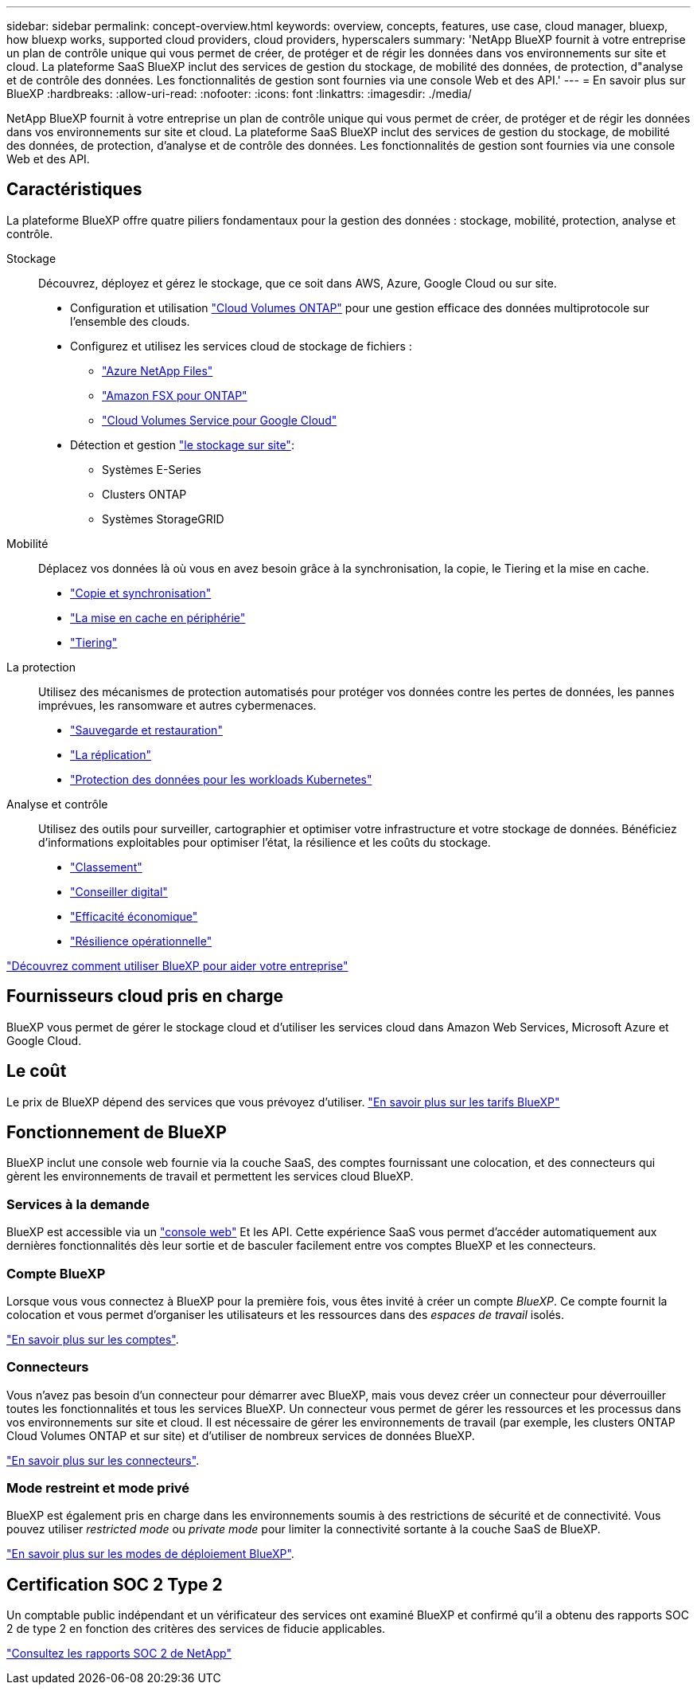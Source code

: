 ---
sidebar: sidebar 
permalink: concept-overview.html 
keywords: overview, concepts, features, use case, cloud manager, bluexp, how bluexp works, supported cloud providers, cloud providers, hyperscalers 
summary: 'NetApp BlueXP fournit à votre entreprise un plan de contrôle unique qui vous permet de créer, de protéger et de régir les données dans vos environnements sur site et cloud. La plateforme SaaS BlueXP inclut des services de gestion du stockage, de mobilité des données, de protection, d"analyse et de contrôle des données. Les fonctionnalités de gestion sont fournies via une console Web et des API.' 
---
= En savoir plus sur BlueXP
:hardbreaks:
:allow-uri-read: 
:nofooter: 
:icons: font
:linkattrs: 
:imagesdir: ./media/


[role="lead"]
NetApp BlueXP fournit à votre entreprise un plan de contrôle unique qui vous permet de créer, de protéger et de régir les données dans vos environnements sur site et cloud. La plateforme SaaS BlueXP inclut des services de gestion du stockage, de mobilité des données, de protection, d'analyse et de contrôle des données. Les fonctionnalités de gestion sont fournies via une console Web et des API.



== Caractéristiques

La plateforme BlueXP offre quatre piliers fondamentaux pour la gestion des données : stockage, mobilité, protection, analyse et contrôle.

Stockage:: Découvrez, déployez et gérez le stockage, que ce soit dans AWS, Azure, Google Cloud ou sur site.
+
--
* Configuration et utilisation https://bluexp.netapp.com/ontap-cloud["Cloud Volumes ONTAP"^] pour une gestion efficace des données multiprotocole sur l'ensemble des clouds.
* Configurez et utilisez les services cloud de stockage de fichiers :
+
** https://bluexp.netapp.com/azure-netapp-files["Azure NetApp Files"^]
** https://bluexp.netapp.com/fsx-for-ontap["Amazon FSX pour ONTAP"^]
** https://bluexp.netapp.com/cloud-volumes-service-for-gcp["Cloud Volumes Service pour Google Cloud"^]


* Détection et gestion https://bluexp.netapp.com/netapp-on-premises["le stockage sur site"^]:
+
** Systèmes E-Series
** Clusters ONTAP
** Systèmes StorageGRID




--
Mobilité:: Déplacez vos données là où vous en avez besoin grâce à la synchronisation, la copie, le Tiering et la mise en cache.
+
--
* https://bluexp.netapp.com/cloud-sync-service["Copie et synchronisation"^]
* https://bluexp.netapp.com/global-file-cache["La mise en cache en périphérie"^]
* https://bluexp.netapp.com/cloud-tiering["Tiering"^]


--
La protection:: Utilisez des mécanismes de protection automatisés pour protéger vos données contre les pertes de données, les pannes imprévues, les ransomware et autres cybermenaces.
+
--
* https://bluexp.netapp.com/cloud-backup["Sauvegarde et restauration"^]
* https://bluexp.netapp.com/replication["La réplication"^]
* https://bluexp.netapp.com/solutions/kubernetes["Protection des données pour les workloads Kubernetes"^]


--
Analyse et contrôle:: Utilisez des outils pour surveiller, cartographier et optimiser votre infrastructure et votre stockage de données. Bénéficiez d'informations exploitables pour optimiser l'état, la résilience et les coûts du stockage.
+
--
* https://bluexp.netapp.com/netapp-cloud-data-sense["Classement"^]
* https://bluexp.netapp.com/digital-advisor["Conseiller digital"^]
* https://bluexp.netapp.com/digital-advisor["Efficacité économique"^]
* https://bluexp.netapp.com/digital-advisor["Résilience opérationnelle"^]


--


https://bluexp.netapp.com/["Découvrez comment utiliser BlueXP pour aider votre entreprise"^]



== Fournisseurs cloud pris en charge

BlueXP vous permet de gérer le stockage cloud et d'utiliser les services cloud dans Amazon Web Services, Microsoft Azure et Google Cloud.



== Le coût

Le prix de BlueXP dépend des services que vous prévoyez d'utiliser. https://bluexp.netapp.com/pricing["En savoir plus sur les tarifs BlueXP"^]



== Fonctionnement de BlueXP

BlueXP inclut une console web fournie via la couche SaaS, des comptes fournissant une colocation, et des connecteurs qui gèrent les environnements de travail et permettent les services cloud BlueXP.



=== Services à la demande

BlueXP est accessible via un https://console.bluexp.netapp.com["console web"^] Et les API. Cette expérience SaaS vous permet d'accéder automatiquement aux dernières fonctionnalités dès leur sortie et de basculer facilement entre vos comptes BlueXP et les connecteurs.



=== Compte BlueXP

Lorsque vous vous connectez à BlueXP pour la première fois, vous êtes invité à créer un compte _BlueXP_. Ce compte fournit la colocation et vous permet d'organiser les utilisateurs et les ressources dans des _espaces de travail_ isolés.

link:concept-netapp-accounts.html["En savoir plus sur les comptes"].



=== Connecteurs

Vous n'avez pas besoin d'un connecteur pour démarrer avec BlueXP, mais vous devez créer un connecteur pour déverrouiller toutes les fonctionnalités et tous les services BlueXP. Un connecteur vous permet de gérer les ressources et les processus dans vos environnements sur site et cloud. Il est nécessaire de gérer les environnements de travail (par exemple, les clusters ONTAP Cloud Volumes ONTAP et sur site) et d'utiliser de nombreux services de données BlueXP.

link:concept-connectors.html["En savoir plus sur les connecteurs"].



=== Mode restreint et mode privé

BlueXP est également pris en charge dans les environnements soumis à des restrictions de sécurité et de connectivité. Vous pouvez utiliser _restricted mode_ ou _private mode_ pour limiter la connectivité sortante à la couche SaaS de BlueXP.

link:concept-modes.html["En savoir plus sur les modes de déploiement BlueXP"].



== Certification SOC 2 Type 2

Un comptable public indépendant et un vérificateur des services ont examiné BlueXP et confirmé qu'il a obtenu des rapports SOC 2 de type 2 en fonction des critères des services de fiducie applicables.

https://www.netapp.com/company/trust-center/compliance/soc-2/["Consultez les rapports SOC 2 de NetApp"^]

